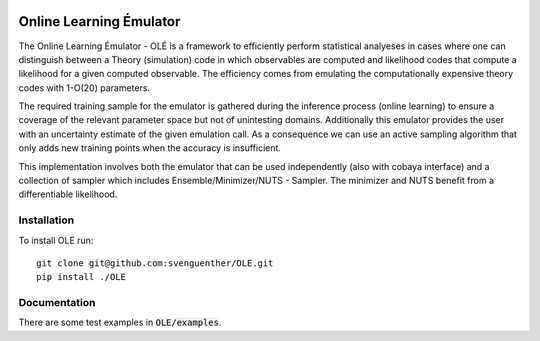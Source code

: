 .. image:: https://github.com/svenguenther/OLE/raw/main/docs/logos/OLE_trans.png
    :width: 800

Online Learning Émulator
===============================

The Online Learning Émulator - OLÉ is a framework to efficiently perform statistical analyeses in cases where one can distinguish between a Theory (simulation) code in which observables are computed and likelihood codes that compute a likelihood for a given computed observable. The efficiency comes from emulating the computationally expensive theory codes with 1-O(20) parameters. 

The required training sample for the emulator is gathered during the inference process (online learning) to ensure a coverage of the relevant parameter space but not of unintesting domains. Additionally this emulator provides the user with an uncertainty estimate of the given emulation call. As a consequence we can use an active sampling algorithm that only adds new training points when the accuracy is insufficient.

This implementation involves both the emulator that can be used independently (also with cobaya interface) and a collection of sampler which includes Ensemble/Minimizer/NUTS - Sampler. The minimizer and NUTS benefit from a differentiable likelihood.

Installation
------------

To install OLE run::

    git clone git@github.com:svenguenther/OLE.git
    pip install ./OLE

Documentation
-------------

There are some test examples in :code:`OLE/examples`. 
